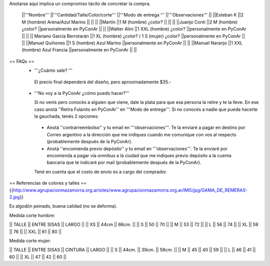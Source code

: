 Anotarse aquí implica un compromiso tácito de concretar la compra.

 ||'''Nombre''' ||'''Cantidad/Talle/Color/corte''' ||'''Modo de entrega ''' ||'''Observaciones''' ||
 ||Esteban K ||2 M (hombre) Arena/Azul Marino || || ||
 ||Martín ||1  M (hombre) ¿color? || || ||
 ||Juanjo Conti ||2  M (hombre) ¿color? ||personalmente en PyConAr || ||
 ||Walter Alini ||1 XXL (hombre) ¿color? ||personalmente en PyConAr || ||
 || Mariano García Berrotarán ||1 XL (hombre) ¿color? / 1 S (mujer) ¿color? ||personalmente en PyConAr || ||
 ||Manuel Quiñones ||1 S (hombre) Azul Marino ||personalmente en PyConAr || ||
 ||Manuel Naranjo ||1 XXL (hombre) Azul Francia ||personalmente en PyConAr || ||

== FAQs ==
 * '''¿Cuánto sale? '''
   
  El precio final dependerá del diseño, pero aproximadamente $35.- 

 * '''No voy a la PyConAr ¿cómo puedo hacer?'''

   Si no venís pero conocés a alguien que viene, dale la plata para que esa persona la retire y te la lleve. En ese caso anotá ''Retira Fulanito en PyConAr'' en '''Modo   de entrega'''.  Si no conocés a nadie que pueda hacerte la gauchada, tenés 2 opciones:
  * Anotá ''contrarreembolso'' y tu email en '''observaciones'''. Te la enviaré a pagar en destino por Correo argentino a la dirección que me indiques cuando me comunique con vos al respecto (probablemente después de la PyConAr). 
  * Anotá ''encomienda previo depósito'' y tu email en '''observaciones'''. Te la enviaré por encomienda a pagar vía omnibus a la ciudad que me indiques previo depósito a la cuenta bancaria que te indicaré por mail (probablemente después de la PyConAr). 

  Tené en cuenta que el costo de envío es a cargo del comprador. 


== Referencias de colores y talles ==
{{http://www.agrupacionmazamorra.org.ar/sites/www.agrupacionmazamorra.org.ar/IMG/jpg/GAMA_DE_REMERAS-2.jpg}}

Es algodón peinado, buena calidad (no se deforma). 

Medida corte hombre:

|| TALLE  ||  ENTRE SISAS ||  LARGO ||
|| XS     ||  44cm   ||   66cm. ||
|| S ||  50 || 70 ||
|| M ||  53 || 72 ||
|| L ||  56 || 74 ||
|| XL || 59 || 76 ||
|| XXL || 61 || 80 ||

Medida corte mujer:

|| TALLE ||   ENTRE SISAS || CINTURA  ||   LARGO ||
|| S || 44cm. || 39cm. || 58cm. ||
|| M ||  45 || 40 || 59 ||
|| L ||  46 || 41 || 60 ||
|| XL || 47 || 42 || 60 ||
